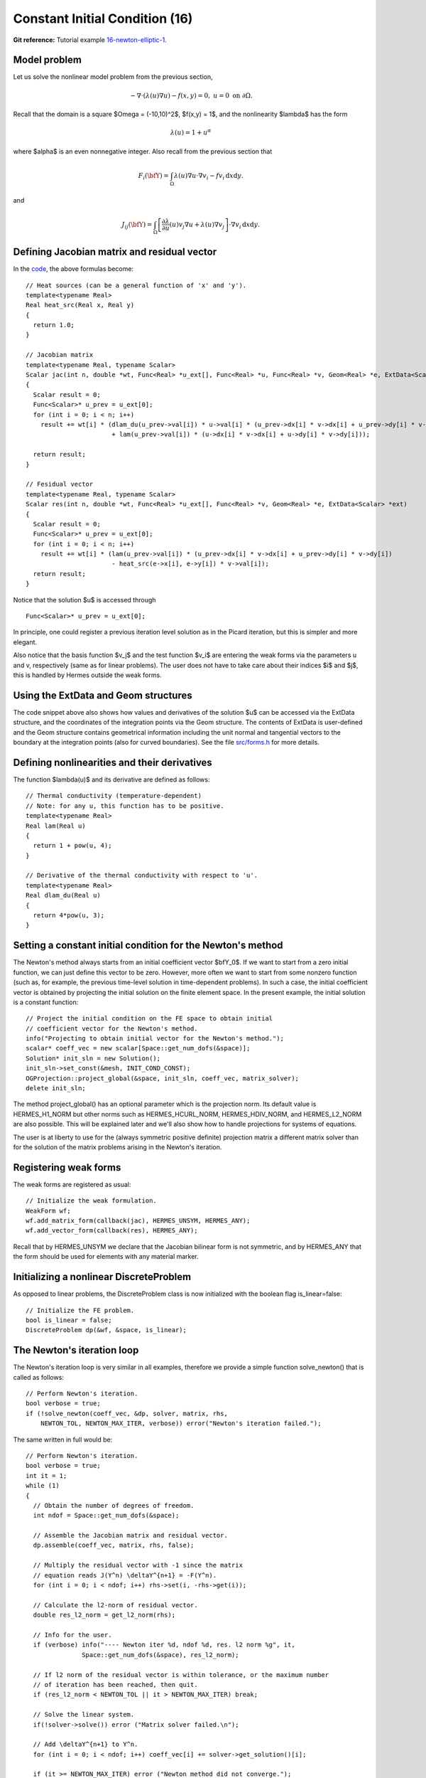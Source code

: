 Constant Initial Condition (16)
-------------------------------

**Git reference:** Tutorial example `16-newton-elliptic-1 
<http://git.hpfem.org/hermes.git/tree/HEAD:/hermes2d/tutorial/16-newton-elliptic-1>`_.

Model problem
~~~~~~~~~~~~~

Let us solve the nonlinear model problem from the previous section,

.. math::

    -\nabla \cdot (\lambda(u)\nabla u) - f(x,y) = 0, \ \ \ u = 0 \ \mbox{on}\ \partial \Omega.

Recall that the domain is a square $\Omega = (-10,10)^2$, $f(x,y) = 1$, and the nonlinearity $\lambda$ 
has the form 

.. math::

    \lambda(u) = 1 + u^\alpha

where $\alpha$ is an even nonnegative integer. Also recall from the previous section that 

.. math::

    F_i(\bfY) =  \int_{\Omega} \lambda(u)\nabla u \cdot \nabla v_i 
    - f v_i \, \mbox{d}x\mbox{d}y.

and

.. math::

    J_{ij}(\bfY) =
    \int_{\Omega} \left[ \frac{\partial \lambda}{\partial u}(u) v_j 
    \nabla u + \lambda(u)\nabla v_j \right] \cdot \nabla v_i \, \mbox{d}x\mbox{d}y.

Defining Jacobian matrix and residual vector
~~~~~~~~~~~~~~~~~~~~~~~~~~~~~~~~~~~~~~~~~~~~

In the `code <http://git.hpfem.org/hermes.git/blob/HEAD:/hermes2d/tutorial/16-newton-1/forms.cpp>`_, 
the above formulas become::

    // Heat sources (can be a general function of 'x' and 'y').
    template<typename Real>
    Real heat_src(Real x, Real y)
    {
      return 1.0;
    }

    // Jacobian matrix
    template<typename Real, typename Scalar>
    Scalar jac(int n, double *wt, Func<Real> *u_ext[], Func<Real> *u, Func<Real> *v, Geom<Real> *e, ExtData<Scalar> *ext)
    {
      Scalar result = 0;
      Func<Scalar>* u_prev = u_ext[0];
      for (int i = 0; i < n; i++)
        result += wt[i] * (dlam_du(u_prev->val[i]) * u->val[i] * (u_prev->dx[i] * v->dx[i] + u_prev->dy[i] * v->dy[i])
                           + lam(u_prev->val[i]) * (u->dx[i] * v->dx[i] + u->dy[i] * v->dy[i]));

      return result;
    }

    // Fesidual vector
    template<typename Real, typename Scalar>
    Scalar res(int n, double *wt, Func<Real> *u_ext[], Func<Real> *v, Geom<Real> *e, ExtData<Scalar> *ext)
    {
      Scalar result = 0;
      Func<Scalar>* u_prev = u_ext[0];
      for (int i = 0; i < n; i++)
        result += wt[i] * (lam(u_prev->val[i]) * (u_prev->dx[i] * v->dx[i] + u_prev->dy[i] * v->dy[i])
	    	           - heat_src(e->x[i], e->y[i]) * v->val[i]);
      return result;
    }

Notice that the solution $u$ is accessed through

::

    Func<Scalar>* u_prev = u_ext[0];

In principle, one could register a previous iteration level solution as in the Picard
iteration, but this is simpler and more elegant. 

Also notice that the basis function $v_j$ and the test function 
$v_i$ are entering the weak forms via the parameters u and v, respectively (same as for linear 
problems). The user does not have to 
take care about their indices $i$ and $j$, this is handled by Hermes outside the weak forms. 

Using the ExtData and Geom structures
~~~~~~~~~~~~~~~~~~~~~~~~~~~~~~~~~~~~~

The code snippet above also shows how values and derivatives of the solution $u$ can be accessed via 
the ExtData structure, and the coordinates of the integration points via the Geom structure. 
The contents of ExtData is user-defined and the Geom structure contains geometrical information 
including the unit normal and tangential vectors to the boundary at the integration points 
(also for curved boundaries). See the file 
`src/forms.h <http://git.hpfem.org/hermes.git/blob/HEAD:/hermes2d/src/forms.h>`_ for more details. 

Defining nonlinearities and their derivatives
~~~~~~~~~~~~~~~~~~~~~~~~~~~~~~~~~~~~~~~~~~~~~

The function $\lambda(u)$ and its derivative are defined as follows::

    // Thermal conductivity (temperature-dependent)
    // Note: for any u, this function has to be positive.
    template<typename Real>
    Real lam(Real u) 
    { 
      return 1 + pow(u, 4); 
    }

    // Derivative of the thermal conductivity with respect to 'u'.
    template<typename Real>
    Real dlam_du(Real u) 
    { 
      return 4*pow(u, 3); 
    }

Setting a constant initial condition for the Newton's method
~~~~~~~~~~~~~~~~~~~~~~~~~~~~~~~~~~~~~~~~~~~~~~~~~~~~~~~~~~~~

The Newton's method always starts from an initial coefficient vector $\bfY_0$.
If we want to start from a zero initial function, we can just define this vector 
to be zero. However, more often we want to start from some nonzero function
(such as, for example, the previous time-level solution in time-dependent problems). 
In such a case, the initial coefficient vector is obtained by projecting the 
initial solution on the finite element space. In the present example, the initial 
solution is a constant function::

    // Project the initial condition on the FE space to obtain initial
    // coefficient vector for the Newton's method.
    info("Projecting to obtain initial vector for the Newton's method.");
    scalar* coeff_vec = new scalar[Space::get_num_dofs(&space)];
    Solution* init_sln = new Solution();
    init_sln->set_const(&mesh, INIT_COND_CONST);
    OGProjection::project_global(&space, init_sln, coeff_vec, matrix_solver);
    delete init_sln;

The method project_global() has an optional parameter which is the projection 
norm. Its default value is HERMES_H1_NORM but other norms such as HERMES_HCURL_NORM,
HERMES_HDIV_NORM, and HERMES_L2_NORM are also possible. This will be explained 
later and we'll also show how to handle projections for systems of equations.

The user is at liberty to use for the (always symmetric positive definite) 
projection matrix a different matrix solver
than for the solution of the matrix problems arising in the Newton's iteration. 

Registering weak forms
~~~~~~~~~~~~~~~~~~~~~~

The weak forms are registered as usual::

    // Initialize the weak formulation.
    WeakForm wf;
    wf.add_matrix_form(callback(jac), HERMES_UNSYM, HERMES_ANY);
    wf.add_vector_form(callback(res), HERMES_ANY);

Recall that by HERMES_UNSYM we declare that the Jacobian bilinear form is not symmetric,
and by HERMES_ANY that the form should be used for elements with any material marker.

Initializing a nonlinear DiscreteProblem
~~~~~~~~~~~~~~~~~~~~~~~~~~~~~~~~~~~~~~~~

As opposed to linear problems, the DiscreteProblem class is now initialized with 
the boolean flag is_linear=false::

    // Initialize the FE problem.
    bool is_linear = false;
    DiscreteProblem dp(&wf, &space, is_linear);

The Newton's iteration loop
~~~~~~~~~~~~~~~~~~~~~~~~~~~

The Newton's iteration loop is very similar in all examples, therefore we 
provide a simple function solve_newton() that is called as follows::

    // Perform Newton's iteration.
    bool verbose = true;
    if (!solve_newton(coeff_vec, &dp, solver, matrix, rhs, 
        NEWTON_TOL, NEWTON_MAX_ITER, verbose)) error("Newton's iteration failed.");

The same written in full would be::

    // Perform Newton's iteration.
    bool verbose = true;
    int it = 1;
    while (1)
    {
      // Obtain the number of degrees of freedom.
      int ndof = Space::get_num_dofs(&space);

      // Assemble the Jacobian matrix and residual vector.
      dp.assemble(coeff_vec, matrix, rhs, false);

      // Multiply the residual vector with -1 since the matrix 
      // equation reads J(Y^n) \deltaY^{n+1} = -F(Y^n).
      for (int i = 0; i < ndof; i++) rhs->set(i, -rhs->get(i));
    
      // Calculate the l2-norm of residual vector.
      double res_l2_norm = get_l2_norm(rhs);

      // Info for the user.
      if (verbose) info("---- Newton iter %d, ndof %d, res. l2 norm %g", it, 
                   Space::get_num_dofs(&space), res_l2_norm);

      // If l2 norm of the residual vector is within tolerance, or the maximum number 
      // of iteration has been reached, then quit.
      if (res_l2_norm < NEWTON_TOL || it > NEWTON_MAX_ITER) break;

      // Solve the linear system.
      if(!solver->solve()) error ("Matrix solver failed.\n");

      // Add \deltaY^{n+1} to Y^n.
      for (int i = 0; i < ndof; i++) coeff_vec[i] += solver->get_solution()[i];
    
      if (it >= NEWTON_MAX_ITER) error ("Newton method did not converge.");

      it++;
    }

Note that the Newton's loop always handles a coefficient vector, not 
solutions. 

Translating the resulting vector into a Solution
~~~~~~~~~~~~~~~~~~~~~~~~~~~~~~~~~~~~~~~~~~~~~~~~

After the Newton's loop is finished, the resulting coefficient vector 
is translated into a Solution as follows::

    // Translate the resulting coefficient vector into the Solution sln.
    Solution::vector_to_solution(coeff_vec, &space, &sln);

As a last step, we clean up as usual::

    // Cleanup.
    delete [] coeff_vec;
    delete matrix;
    delete rhs;
    delete solver;

Sample results
~~~~~~~~~~~~~~

The results are exactly the same as in the Picard's example 15. 
Notice that the Newton's method uses very few iterations compared
to Picard.